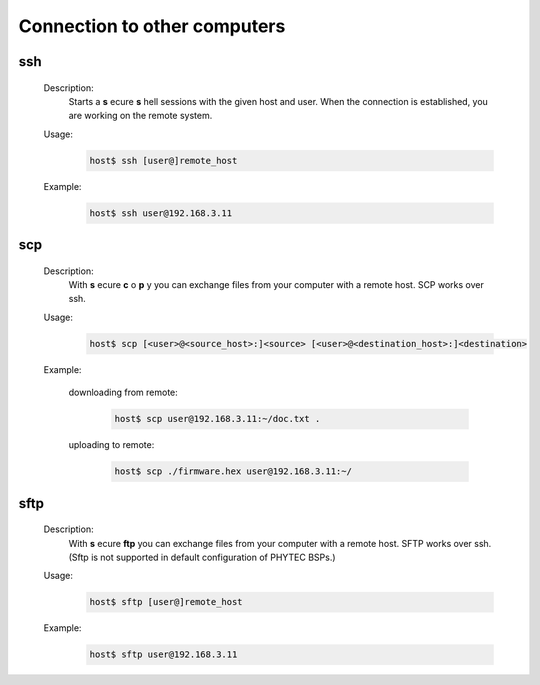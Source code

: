 Connection to other computers
=============================

ssh
^^^
    Description:
        Starts a **s** ecure **s** hell sessions with the given host and user.
        When the connection is established, you are working on the remote system.

    Usage:
        .. code-block:: bash

            host$ ssh [user@]remote_host

    Example:
        .. code-block:: bash

            host$ ssh user@192.168.3.11

scp
^^^
    Description:
        With **s** ecure **c** o **p** y you can exchange files from your computer with a remote host.
        SCP works over ssh.	

    Usage:
        .. code-block:: bash

            host$ scp [<user>@<source_host>:]<source> [<user>@<destination_host>:]<destination>

    Example:

        downloading from remote:
            .. code-block:: bash

                host$ scp user@192.168.3.11:~/doc.txt .


        uploading to remote:
            .. code-block:: bash

                host$ scp ./firmware.hex user@192.168.3.11:~/

sftp
^^^^
    Description:
        With **s** ecure **ftp** you can exchange files from your computer with a remote host.
        SFTP works over ssh. (Sftp is not supported in default configuration of PHYTEC BSPs.)
    
    Usage:
        .. code-block:: bash
                
                host$ sftp [user@]remote_host
    
    Example:
        .. code-block:: bash
                
                host$ sftp user@192.168.3.11
